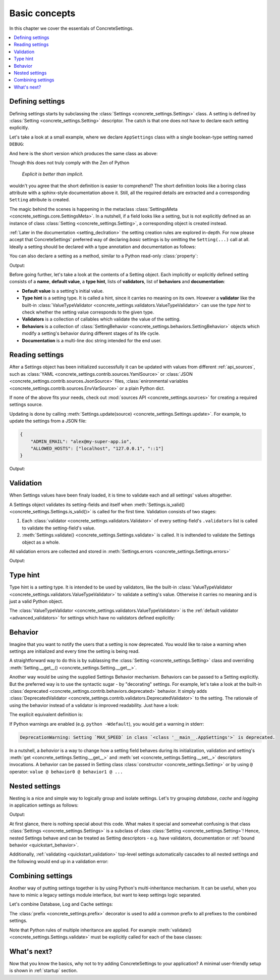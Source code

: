 Basic concepts
##############

In this chapter we cover the essentials of ConcreteSettings.

.. contents::
   :local:

Defining settings
-----------------

Defining settings starts
by subclassing the :class:`Settings <concrete_settings.Settings>`
class.
A setting is defined by
:class:`Setting <concrete_settings.Setting>` descriptor.
The catch is that one does not have
to declare each setting explicitly.

Let's take a look at a small example, where we declare ``AppSettings``
class with a single boolean-type setting named ``DEBUG``:

.. testcode::

   from concrete_settings import Settings, Setting
   from concrete_settings.validators import ValueTypeValidator

   class AppSettings(Settings):
       DEBUG = Setting(
           True,
           type_hint=bool,
           validators=(ValueTypeValidator(), ),
           doc="Turns debug mode on/off",
       )

And here is the short version which produces the same class as above:

.. testcode::

   from concrete_settings import Settings

   class AppSettings(Settings):

       #: Turns debug mode on/off
       DEBUG: bool = True

Though this does not truly comply with the Zen of Python

  *Explicit is better than implicit*.

wouldn't you agree that the short definition
is easier to comprehend?
The short definition looks like a boring class attribute
with a sphinx-style documentation above it.
Still, all the required details are extracted
and a corresponding ``Setting`` attribute is created.

The magic behind the scenes is happening in the metaclass
:class:`SettingsMeta <concrete_settings.core.SettingsMeta>`.
In a nutshell, if a field looks like a setting, but is not explicitly
defined as an instance of class :class:`Setting <concrete_settings.Setting>`,
a corresponding object is created instead.

:ref:`Later in the documentation <setting_declration>` the setting creation
rules are explored in-depth.
For now please accept that ConcreteSettings' preferred way of declaring
*basic* settings is by omitting the ``Setting(...)`` call at all.
Ideally a setting should be declared with a type annotation and documentation
as follows:

.. testcode:: quickstart-define-setting

   from concrete_settings import Settings

   class AppSettings(Settings):

       #: Maximum number of parallel connections.
       #: Note that a high number of connections can slow down
       #: the program.
       MAX_CONNECTIONS: int = 10

You can also declare a setting as a method, similar to
a Python read-only :class:`property`:

.. testcode:: quickstart-define-property

   from concrete_settings import Settings, setting

   class DBSettings(Settings):
       USER: str = 'alex'
       PASSWORD: str  = 'secret'
       SERVER: str = 'localhost'
       PORT: int = 5432

       @setting
       def URL(self) -> str:
           """Database connection URL"""
           return f'postgresql://{self.USER}:{self.PASSWORD}@{self.SERVER}:{self.PORT}'

   print(DBSettings().URL)

Output:

.. testoutput:: quickstart-define-property

   postgresql://alex:secret@localhost:5432


Before going further, let's take a look at the contents of a Setting object.
Each implicitly or explicitly defined setting consists of a
**name**, **default value**, a **type hint**,
lists of **validators**, list of **behaviors**
and **documentation**:

.. uml::
   :align: center

   @startuml
   (Default value) --> (Setting)
   (Type hint) --> (Setting)
   (Validators) --> (Setting)
   (Behaviors) --> (Setting)
   (Documentation) --> (Setting)

   note left of (Setting) : NAME
   @enduml

* **Default value** is a setting's initial value.
* **Type hint** is a setting type. It is called a hint, since it carries no
  meaning on its own. However a **validator** like the built-in
  :class:`ValueTypeValidator <concrete_settings.validators.ValueTypeValidator>`
  can use the *type hint* to check whether the setting value corresponds
  to the given type.
* **Validators** is a collection of callables which validate the value of the setting.
* **Behaviors** is a collection of :class:`SettingBehavior <concrete_settings.behaviors.SettingBehavior>`
  objects which modify a setting's behavior during different stages of its life cycle.
* **Documentation** is a multi-line doc string intended for the end user.


Reading settings
----------------

After a Settings object has been initialized successfully it can be updated
with values from different :ref:`api_sources`, such as
:class:`YAML <concrete_settings.contrib.sources.YamlSource>` or
:class:`JSON <concrete_settings.contrib.sources.JsonSource>`
files,
:class:`enironmental variables <concrete_settings.contrib.sources.EnvVarSource>`
or a plain Python dict.

If none of the above fits your needs, check out
:mod:`sources API <concrete_settings.sources>` for creating
a required settings source.

Updating is done by calling :meth:`Settings.update(source) <concrete_settings.Settings.update>`.
For example, to update the settings from a JSON file:


.. code-block:: json

   {
       "ADMIN_EMAIL": "alex@my-super-app.io",
       "ALLOWED_HOSTS": ["localhost", "127.0.0.1", "::1"]
   }

.. testsetup:: quickstart-json-source

   with open('/tmp/quickstart-settings.json', 'w') as f:
       f.write('''
           {
              "ADMIN_EMAIL": "alex@my-super-app.io",
              "ALLOWED_HOSTS": ["localhost", "127.0.0.1", "::1"]
           }
       ''')

.. testcode:: quickstart-json-source

   from concrete_settings import Settings
   from concrete_settings.contrib.sources import JsonSource
   from typing import List

   class AppSettings(Settings):
       ADMIN_EMAIL: str = 'admin@example.com'
       ALLOWED_HOSTS: List = [
           'localhost',
           '127.0.0.1',
       ]

   app_settings = AppSettings()
   app_settings.update('/tmp/quickstart-settings.json')

   print(app_settings.ADMIN_EMAIL)

Output:

.. testoutput:: quickstart-json-source

   alex@my-super-app.io

.. testcleanup:: quickstart-json-source

   import os
   os.remove('/tmp/quickstart-settings.json')


.. _quickstart_validation:

Validation
----------

When Settings values have been finaly loaded, it is time
to validate each and all settings' values altogether.

A Settings object validates its setting-fields and itself when
:meth:`Settings.is_valid() <concrete_settings.Settings.is_valid()>`
is called for the first time.
Validation consists of two stages:

1. Each :class:`validator <concrete_settings.validators.Validator>`
   of every setting-field's ``.validators`` list is called
   to validate the setting-field's value.

2. :meth:`Settings.validate() <concrete_settings.Settings.validate>` is called.
   It is indtended to validate the Settings object as a whole.

All validation errors are collected and stored in :meth:`Settings.errors <concrete_settings.Settings.errors>`

.. testcode:: quickstart-validation

   from concrete_settings import Settings, Setting
   from concrete_settings.exceptions import SettingsValidationError

   def not_too_fast(speed, **kwargs):
       if speed > 100:
           raise SettingsValidationError(f'{speed} is too fast!')

   def not_too_slow(speed, **kwargs):
       if speed < 10:
           raise SettingsValidationError(f'{speed} is too slow!')

   class AppSettings(Settings):
       SPEED: int = Setting(50, validators=(not_too_fast, not_too_slow))

   app_settings = AppSettings()
   app_settings.SPEED = 5

   print(app_settings.is_valid())
   print(app_settings.errors)

Output:

.. testoutput:: quickstart-validation

   False
   {'SPEED': ['5 is too slow!']}


Type hint
---------

Type hint is a setting type.
It is intended to be used by validators, like the built-in
:class:`ValueTypeValidator <concrete_settings.validators.ValueTypeValidator>`
to validate a setting's value.
Otherwise it carries no meaning and is just a valid Python object.

The :class:`ValueTypeValidator <concrete_settings.validators.ValueTypeValidator>`
is the :ref:`default validator <advanced_validators>`
for settings which have no validators defined explicitly:

.. testcode:: quickstart-type-hint

   from concrete_settings import Settings

   class AppSettings(Settings):
       SPEED: int = 'abc'

   app_settings = AppSettings()
   print(app_settings.is_valid())
   print(app_settings.errors)

.. testoutput:: quickstart-type-hint

   False
   {'SPEED': ["Expected value of type `<class 'int'>` got value of type `<class 'str'>`"]}


.. _quickstart_behavior:

Behavior
--------

Imagine that you want to notify the users that a setting is now deprecated.
You would like to raise a warning when settings are initialized and
every time the setting is being read.

A straightforward way to do this is by sublassing the
:class:`Setting <concrete_settings.Setting>` class and overriding
:meth:`Setting.__get__() <concrete_settings.Setting.__get__>`.

Another way would be using the supplied Settings Behavior mechanism.
Behaviors can be passed to a Setting explicitly.
But the preferred way is to use the syntactic sugar - by "decorating" settings.
For example, let's take a look at the built-in :class:`deprecated <concrete_settings.contrib.behaviors.deprecated>`
behavior. It simply adds :class:`DeprecatedValidator <concrete_settings.contrib.validators.DeprecatedValidator>`
to the setting. The rationale of using the behavior instead of a validator is improved readability.
Just have a look:

.. testcode:: quickstart-behavior

   from concrete_settings import Settings, Setting
   from concrete_settings.contrib.behaviors import deprecated

   class AppSettings(Settings):
       MAX_SPEED: int = 30 @deprecated

   app_settings = AppSettings()
   app_settings.is_valid()

The explicit equivalent definition is:

.. testcode:: quickstart-behavior

   class AppSettings(Settings):
       MAX_SPEED: int = Setting(30, behaviors=(deprecated, ))

If Python warnings are enabled (e.g. ``python -Wdefault``), you would
get a warning in stderr:


.. code-block:: none

   DeprecationWarning: Setting `MAX_SPEED` in class `<class '__main__.AppSettings'>` is deprecated.

In a nutshell, a *behavior* is a way to change how a setting field behaves
during its initialization, validation and setting's
:meth:`get <concrete_settings.Setting.__get__>`
and
:meth:`set <concrete_settings.Setting.__set__>`
descriptors invocations.
A behavior can be passed in Setting class :class:`constructor <concrete_settings.Setting>`
or by using ``@`` operator: ``value @ behavior0 @ behavior1 @ ...``



Nested settings
---------------

Nesting is a nice and simple way to logically group and isolate settings.
Let's try grouping *database*, *cache* and *logging* in
application settings as follows:

.. testcode:: quickstart-nested

   from concrete_settings import Settings

   class DBSettings(Settings):
       USER = 'alex'
       PASSWORD  = 'secret'
       SERVER = 'localhost@5432'

   class CacheSettings(Settings):
       ENGINE = 'DatabaseCache'
       TIMEOUT = 300

   class LoggingSettings(Settings):
       LEVEL = 'INFO'
       FORMAT = '%(asctime)s %(levelname)-8s %(name)-15s %(message)s'


   class AppSettings(Settings):
       DB = DBSettings()
       CACHE = CacheSettings()
       LOG = LoggingSettings()

   app_settings = AppSettings()
   print(app_settings.LOG.LEVEL)

Output:

.. testoutput:: quickstart-nested

   INFO

At first glance, there is nothing special about this code.
What makes it special and somewhat confusing is
that class :class:`Settings <concrete_settings.Settings>` is a
subclass of class :class:`Setting <concrete_settings.Setting>`!
Hence, nested Settings behave and can be treated
as Setting descriptors - e.g. have validators, documentation
or :ref:`bound behavior <quickstart_behavior>`.

Additionally, :ref:`validating <quickstart_validation>` top-level settings
automatically cascades to all nested settings and the following
would end up in a validation error:


.. testcode:: quickstart-nested2

   from concrete_settings import Settings

   class DBSettings(Settings):
       USER: str = 123
       ...

   class AppSettings(Settings):
       DB = DBSettings()
       ...

   app_settings = AppSettings()
   app_settings.is_valid(raise_exception=True)

.. testoutput:: quickstart-nested2

   Traceback (most recent call last):
       ...
   concrete_settings.exceptions.SettingsValidationError: DB: Expected value of type `<class 'str'>` got value of type `<class 'int'>`


Combining settings
------------------

Another way of putting settings together is by using Python's
multi-inheritance mechanism.
It can be useful, when you have to mimic a legacy settings
module interface, but want to keep settings logic separated.

Let's combine Database, Log and Cache settings:

.. testcode:: quickstart-combined

   from concrete_settings import Settings, prefix

   @prefix('DB')
   class DBSettings(Settings):
       USER = 'alex'
       PASSWORD  = 'secret'
       SERVER = 'localhost@5432'

   @prefix('CACHE')
   class CacheSettings(Settings):
       ENGINE = 'DatabaseCache'
       TIMEOUT = 300

   @prefix('LOG')
   class LoggingSettings(Settings):
       LEVEL = 'INFO'
       FORMAT = '%(asctime)s %(levelname)-8s %(name)-15s %(message)s'

   class AppSettings(
       DBSettings,
       CacheSettings,
       LoggingSettings
   ):
       pass

   app_settings = AppSettings()
   print(app_settings.LOG_LEVEL)
   print(app_settings.DB_USER)

.. testoutput:: quickstart-combined
   :hide:

   INFO
   alex

The :class:`prefix <concrete_settings.prefix>` decorator is used to add
a common prefix to all  prefixes to the combined settings.

Note that Python rules of multiple inheritance are applied.
For example :meth:`validate() <concrete_settings.Settings.validate>`
must be explicitly called for each of the base classes:

.. testcode:: quickstart-combined

   class AppSettings(
       DBSettings,
       CacheSettings,
       LoggingSettings
   ):
       def validate(self):
           super().validate()
           DBSettings.validate(self)
           CacheSettings.validate(self)
           LoggingSettings.validate(self)



What's next?
------------

Now that you know the basics, why not to try adding
ConcreteSettings to your application?
A minimal user-friendly setup is shown in :ref:`startup` section.
